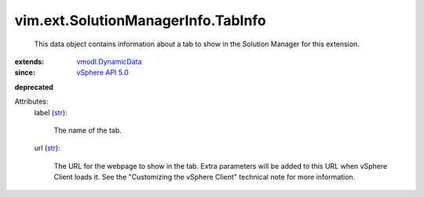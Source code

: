 .. _str: https://docs.python.org/2/library/stdtypes.html

.. _vSphere API 5.0: ../../../vim/version.rst#vimversionversion7

.. _vmodl.DynamicData: ../../../vmodl/DynamicData.rst


vim.ext.SolutionManagerInfo.TabInfo
===================================
  This data object contains information about a tab to show in the Solution Manager for this extension.
:extends: vmodl.DynamicData_
:since: `vSphere API 5.0`_
**deprecated**


Attributes:
    label (`str`_):

       The name of the tab.
    url (`str`_):

       The URL for the webpage to show in the tab. Extra parameters will be added to this URL when vSphere Client loads it. See the "Customizing the vSphere Client" technical note for more information.
